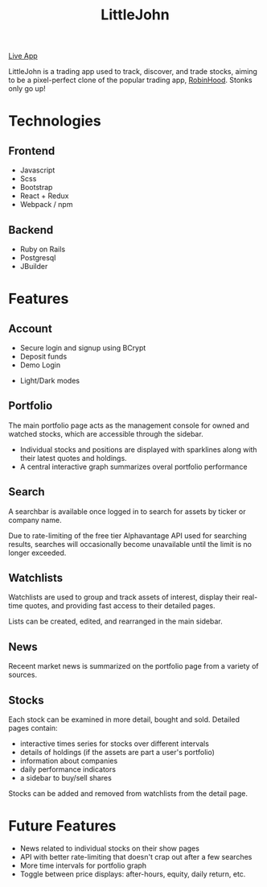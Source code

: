 #+TITLE: LittleJohn

[[./app/assets/images/rh_logo.png]]

[[https://littlejohnn.herokuapp.com][Live App]]

LittleJohn is a trading app used to track, discover, and trade stocks, 
aiming to be a pixel-perfect clone of the popular trading app,
[[https://robinhood.com/][RobinHood]]. Stonks only go up!

* Technologies

** Frontend
- Javascript
- Scss
- Bootstrap
- React + Redux
- Webpack / npm

** Backend
- Ruby on Rails
- Postgresql
- JBuilder

* Features

** Account
- Secure login and signup using BCrypt
- Deposit funds
- Demo Login
[[./readme/login.gif]]

- Light/Dark modes
[[./readme/light-dark.gif]]

** Portfolio
The main portfolio page acts as the management console for owned and watched
stocks, which are accessible through the sidebar.
- Individual stocks and positions are displayed with sparklines along with their
  latest quotes and holdings.
- A central interactive graph summarizes overal portfolio performance
[[./readme/portfolio-graph.gif]]

** Search
A searchbar is available once logged in to search for assets by ticker or
company name.

[[./readme/search.gif]]

Due to rate-limiting of the free tier Alphavantage API used for searching
results, searches will occasionally become unavailable until the limit is no
longer exceeded.

** Watchlists
Watchlists are used to group and track assets of interest, display their
real-time quotes, and providing fast access to their detailed pages.

Lists can be created, edited, and rearranged in the main sidebar.

[[./readme/watchlists.gif]]

** News
Receent market news is summarized on the portfolio page from a variety of
sources.
[[./readme/news.gif]]

** Stocks
Each stock can be examined in more detail, bought and sold.  Detailed pages
contain:
- interactive times series for stocks over different intervals
- details of holdings (if the assets are part a user's portfolio)
- information about companies
- daily performance indicators
- a sidebar to buy/sell shares

[[./readme/stock.gif]]

Stocks can be added and removed from watchlists from the detail page.

[[./readme/watch-stock.gif]]

* Future Features
- News related to individual stocks on their show pages
- API with better rate-limiting that doesn't crap out after a few searches
- More time intervals for portfolio graph
- Toggle between price displays: after-hours, equity, daily return, etc.

